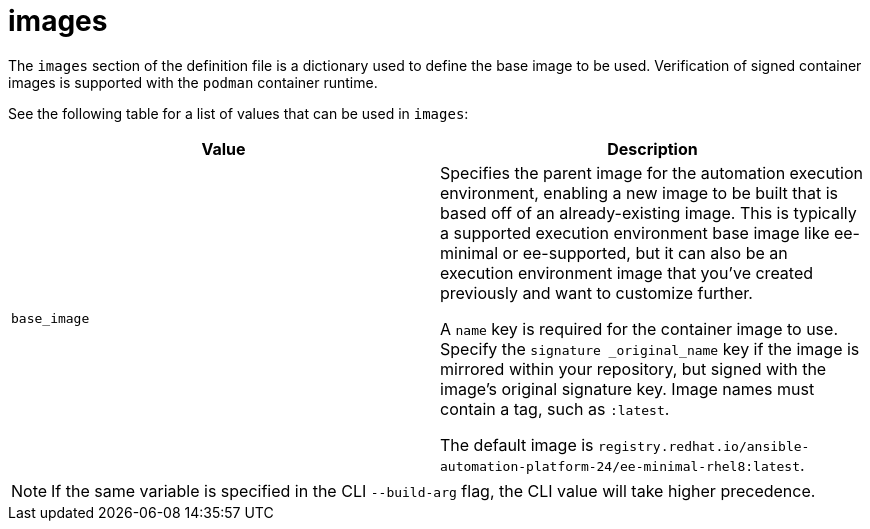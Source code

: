 [id="ref-definition-file-image"]

= images

The `images` section of the definition file is a dictionary used to define the base image to be used. Verification of signed container images is supported with the `podman` container runtime.

See the following table for a list of values that can be used in `images`:

[cols="a,a"]
|===
| Value | Description

| `base_image`
| Specifies the parent image for the automation execution environment, enabling a new image to be built that is based off of an already-existing image. This is typically a supported execution environment base image like ee-minimal or ee-supported, but it can also be an execution environment image that you've created previously and want to customize further.

A `name` key is required for the container image to use. Specify the `signature _original_name` key if the image is mirrored within your repository, but signed with the image's original signature key. Image names must contain a tag, such as `:latest`.

The default image is `registry.redhat.io/ansible-automation-platform-24/ee-minimal-rhel8:latest`.

|===

NOTE: If the same variable is specified in the CLI `--build-arg` flag, the CLI value will take higher precedence.

